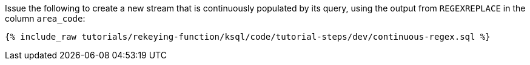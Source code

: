 Issue the following to create a new stream that is continuously populated by its query, using the output from `REGEXREPLACE` in the column `area_code`:

+++++
<pre class="snippet"><code class="sql">{% include_raw tutorials/rekeying-function/ksql/code/tutorial-steps/dev/continuous-regex.sql %}</code></pre>
+++++
